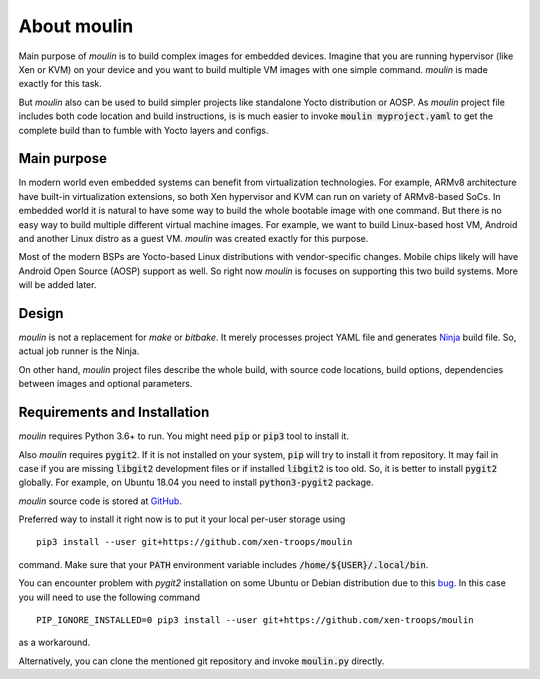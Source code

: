 About moulin
==========================

Main purpose of `moulin` is to build complex images for embedded
devices. Imagine that you are running hypervisor (like Xen or KVM) on
your device and you want to build multiple VM images with one simple
command. `moulin` is made exactly for this task.

But `moulin` also can be used to build simpler projects like
standalone Yocto distribution or AOSP. As `moulin` project file
includes both code location and build instructions, is is much easier
to invoke :code:`moulin myproject.yaml` to get the complete build than
to fumble with Yocto layers and configs.

Main purpose
------------

In modern world even embedded systems can benefit from virtualization
technologies. For example, ARMv8 architecture have built-in
virtualization extensions, so both Xen hypervisor and KVM can run on
variety of ARMv8-based SoCs. In embedded world it is natural to have
some way to build the whole bootable image with one command. But there
is no easy way to build multiple different virtual machine images. For
example, we want to build Linux-based host VM, Android and another
Linux distro as a guest VM. `moulin` was created exactly for this purpose.

Most of the modern BSPs are Yocto-based Linux distributions with
vendor-specific changes. Mobile chips likely will have Android Open
Source (AOSP) support as well. So right now `moulin` is focuses on
supporting this two build systems. More will be added later.

Design
------

`moulin` is not a replacement for `make` or `bitbake`. It merely
processes project YAML file and generates `Ninja
<https://ninja-build.org/>`_ build file. So, actual job runner is the Ninja.

On other hand, `moulin` project files describe the whole build, with
source code locations, build options, dependencies between images and
optional parameters.

Requirements and Installation
-----------------------------

`moulin` requires Python 3.6+ to run. You might need :code:`pip` or
:code:`pip3` tool to install it.

Also `moulin` requires :code:`pygit2`. If it is not installed on your
system, :code:`pip` will try to install it from repository. It may
fail in case if you are missing :code:`libgit2` development files or
if installed :code:`libgit2` is too old. So, it is better to install
:code:`pygit2` globally. For example, on Ubuntu 18.04 you need to
install :code:`python3-pygit2` package.

`moulin` source code is stored at `GitHub
<https://github.com/xen-troops/moulin>`_.

Preferred way to install it right now is to put it your local per-user
storage using ::

  pip3 install --user git+https://github.com/xen-troops/moulin

command. Make sure that your :code:`PATH` environment variable
includes :code:`/home/${USER}/.local/bin`.

You can encounter problem with `pygit2` installation on some Ubuntu or
Debian distribution due to this
`bug <https://github.com/pypa/pip/issues/4222>`_. In this case you will
need to use the following command ::

  PIP_IGNORE_INSTALLED=0 pip3 install --user git+https://github.com/xen-troops/moulin

as a workaround.

Alternatively, you can clone the mentioned git repository and invoke
:code:`moulin.py` directly.
